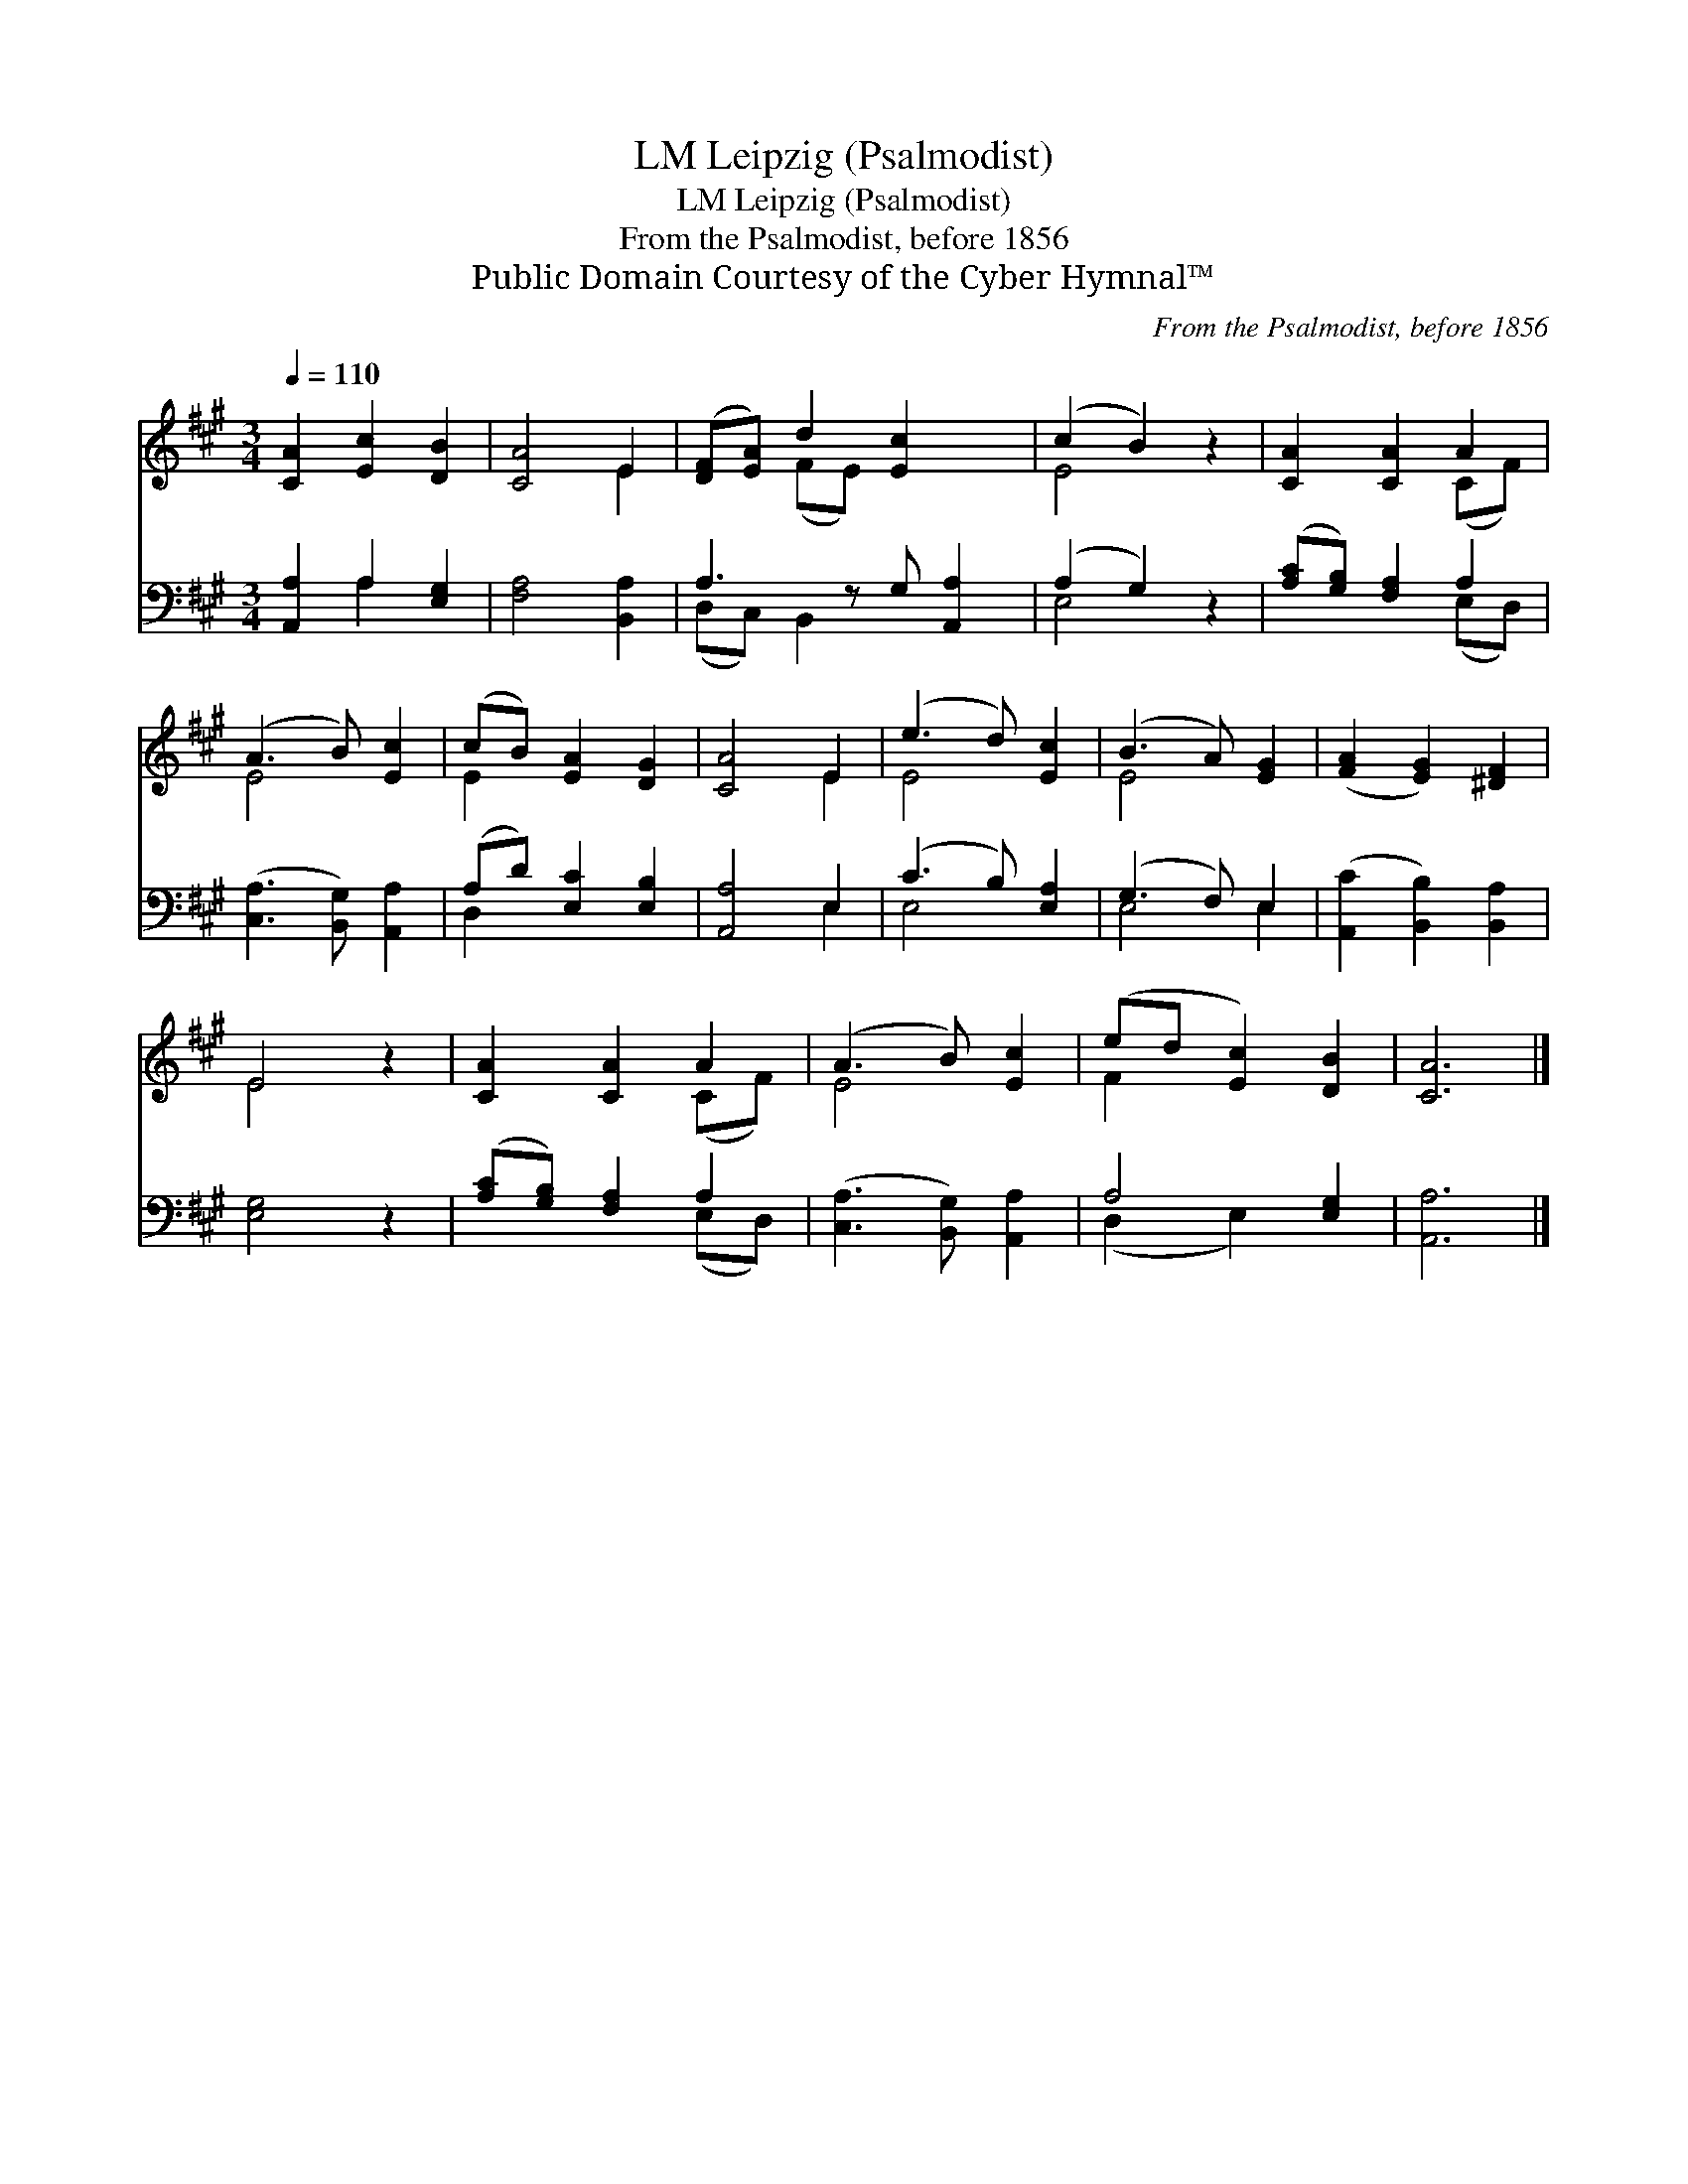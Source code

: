 X:1
T:Leipzig (Psalmodist), LM
T:Leipzig (Psalmodist), LM
T:From the Psalmodist, before 1856
T:Public Domain Courtesy of the Cyber Hymnal™
C:From the Psalmodist, before 1856
Z:Public Domain
Z:Courtesy of the Cyber Hymnal™
%%score ( 1 2 ) ( 3 4 )
L:1/8
Q:1/4=110
M:3/4
K:A
V:1 treble 
V:2 treble 
V:3 bass 
V:4 bass 
V:1
 [CA]2 [Ec]2 [DB]2 | [CA]4 E2 | ([DF][EA]) d2 [Ec]2 x | (c2 B2) z2 | [CA]2 [CA]2 A2 | %5
 (A3 B) [Ec]2 | (cB) [EA]2 [DG]2 | [CA]4 E2 | (e3 d) [Ec]2 | (B3 A) [EG]2 | ([FA]2 [EG]2) [^DF]2 | %11
 E4 z2 | [CA]2 [CA]2 A2 | (A3 B) [Ec]2 | (ed [Ec]2) [DB]2 | [CA]6 |] %16
V:2
 x6 | x4 E2 | x2 (FE) x3 | E4 x2 | x4 (CF) | E4 x2 | E2 x4 | x4 E2 | E4 x2 | E4 x2 | x6 | E4 x2 | %12
 x4 (CF) | E4 x2 | F2 x4 | x6 |] %16
V:3
 [A,,A,]2 A,2 [E,G,]2 | [F,A,]4 [B,,A,]2 | A,3 z G, [A,,A,]2 | (A,2 G,2) z2 | %4
 ([A,C][G,B,]) [F,A,]2 A,2 | ([C,A,]3 [B,,G,]) [A,,A,]2 | (A,D) [E,C]2 [E,B,]2 | [A,,A,]4 E,2 | %8
 (C3 B,) [E,A,]2 | (G,3 F,) E,2 | ([A,,C]2 [B,,B,]2) [B,,A,]2 | [E,G,]4 z2 | %12
 ([A,C][G,B,]) [F,A,]2 A,2 | ([C,A,]3 [B,,G,]) [A,,A,]2 | A,4 [E,G,]2 | [A,,A,]6 |] %16
V:4
 x2 A,2 x2 | x6 | (D,C,) B,,2 x3 | E,4 x2 | x4 (E,D,) | x6 | D,2 x4 | x4 E,2 | E,4 x2 | E,4 E,2 | %10
 x6 | x6 | x4 (E,D,) | x6 | (D,2 E,2) x2 | x6 |] %16

